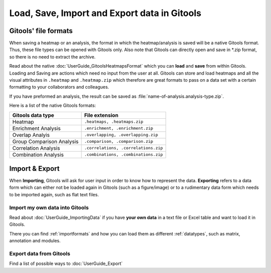 =============================================
Load, Save, Import and Export data in Gitools
=============================================


Gitools' file formats
---------------------
When saving a heatmap or an analysis, the format in which the heatmap/analysis is saved will be a native Gitools format.
Thus, these file types can be opened with Gitools only. Also note that Gitools can directly open and save in
\*.zip format, so there is no need to extract the archive.

Read about the native :doc:`UserGuide_GitoolsHeatmapsFormat` which you can **load** and **save** from within Gitools.
Loading and Saving are actions which need no input from the user at all. Gitools can store and load heatmaps
and all the visual attributes in ``.heatmap`` and ``.heatmap.zip`` which therefore are great formats to pass on a data
set with a certain formatting to your collaborators and colleagues.

If you have preformed an analysis, the result can be saved as :file:`name-of-analysis.analysis-type.zip`.


Here is a list of the native Gitools formats:

==========================  =======================================
Gitools data type           File extension
==========================  =======================================
Heatmap                     ``.heatmaps, .heatmaps.zip``
Enrichment Analysis         ``.enrichment, .enrichment.zip``
Overlap Analyis             ``.overlapping, .overlapping.zip``
Group Comparison Analysis   ``.comparison, .comparison.zip``
Correlation Analysis        ``.correlations, .correlations.zip``
Combination Analysis        ``.combinations, .combinations.zip``
==========================  =======================================

Import & Export
---------------

When **Importing**, Gitools will ask for user input in order to know how to represent the data. **Exporting** refers to
a data form which can either not be loaded again in Gitools (such as a figure/image) or to a rudimentary data form which
needs to be imported again, such as flat text files.

Import my own data into Gitools
...............................

Read about :doc:`UserGuide_ImportingData` if you have **your own data** in a text file or Excel table and want to load it
in Gitools.

There you can find :ref:`importformats`  and how you can load them as different :ref:`datatypes`, such as
matrix, annotation and modules.

Export data from Gitools
........................

Find a list of possible ways to :doc:`UserGuide_Export`




